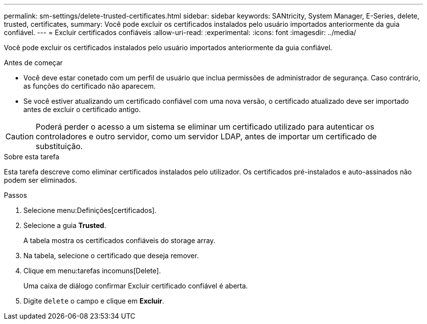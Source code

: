 ---
permalink: sm-settings/delete-trusted-certificates.html 
sidebar: sidebar 
keywords: SANtricity, System Manager, E-Series, delete, trusted, certificates, 
summary: Você pode excluir os certificados instalados pelo usuário importados anteriormente da guia confiável. 
---
= Excluir certificados confiáveis
:allow-uri-read: 
:experimental: 
:icons: font
:imagesdir: ../media/


[role="lead"]
Você pode excluir os certificados instalados pelo usuário importados anteriormente da guia confiável.

.Antes de começar
* Você deve estar conetado com um perfil de usuário que inclua permissões de administrador de segurança. Caso contrário, as funções do certificado não aparecem.
* Se você estiver atualizando um certificado confiável com uma nova versão, o certificado atualizado deve ser importado antes de excluir o certificado antigo.


[CAUTION]
====
Poderá perder o acesso a um sistema se eliminar um certificado utilizado para autenticar os controladores e outro servidor, como um servidor LDAP, antes de importar um certificado de substituição.

====
.Sobre esta tarefa
Esta tarefa descreve como eliminar certificados instalados pelo utilizador. Os certificados pré-instalados e auto-assinados não podem ser eliminados.

.Passos
. Selecione menu:Definições[certificados].
. Selecione a guia *Trusted*.
+
A tabela mostra os certificados confiáveis do storage array.

. Na tabela, selecione o certificado que deseja remover.
. Clique em menu:tarefas incomuns[Delete].
+
Uma caixa de diálogo confirmar Excluir certificado confiável é aberta.

. Digite `delete` o campo e clique em *Excluir*.

